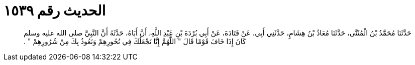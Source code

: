 
= الحديث رقم ١٥٣٩

[quote.hadith]
حَدَّثَنَا مُحَمَّدُ بْنُ الْمُثَنَّى، حَدَّثَنَا مُعَاذُ بْنُ هِشَامٍ، حَدَّثَنِي أَبِي، عَنْ قَتَادَةَ، عَنْ أَبِي بُرْدَةَ بْنِ عَبْدِ اللَّهِ، أَنَّ أَبَاهُ، حَدَّثَهُ أَنَّ النَّبِيَّ صلى الله عليه وسلم كَانَ إِذَا خَافَ قَوْمًا قَالَ ‏"‏ اللَّهُمَّ إِنَّا نَجْعَلُكَ فِي نُحُورِهِمْ وَنَعُوذُ بِكَ مِنْ شُرُورِهِمْ ‏"‏ ‏.‏